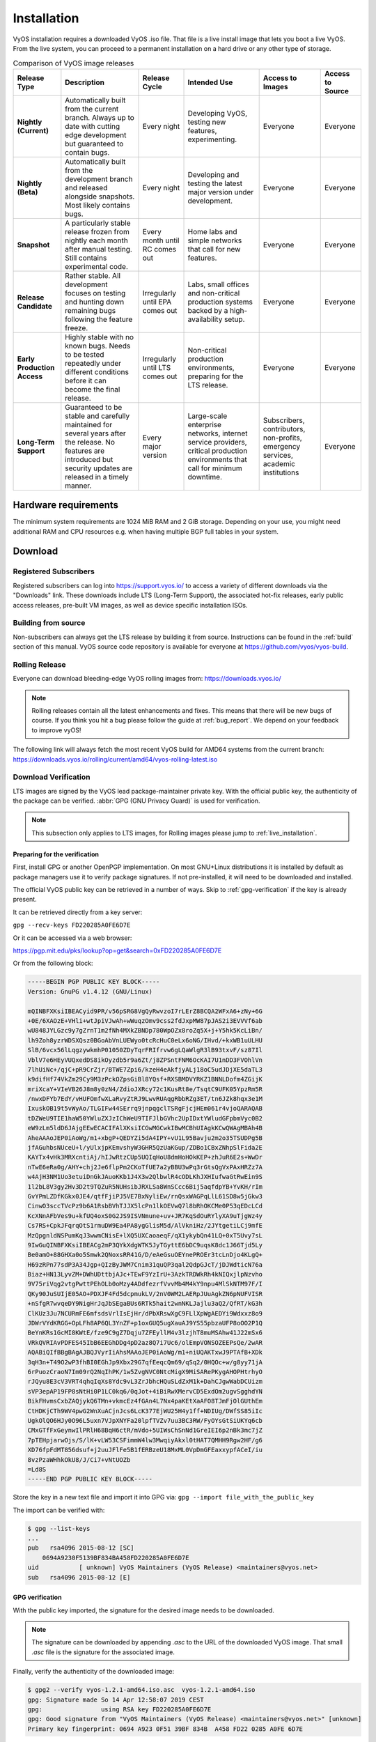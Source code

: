 .. _installation:

############
Installation
############

VyOS installation requires a downloaded VyOS .iso file. That file is
a live install image that lets you boot a live VyOS. From the live
system, you can proceed to a permanent installation on a hard drive or
any other type of storage.

.. table:: Comparison of VyOS image releases

  +--------------+---------------------------------------------------+-------------------+---------------------------------------+-----------------------+------------------+
  | Release Type | Description                                       | Release Cycle     | Intended Use                          | Access to Images      | Access to Source |
  +==============+===================================================+===================+=======================================+=======================+==================+
  | **Nightly    | Automatically built from the current branch.      | Every night       | Developing VyOS, testing new          | Everyone              | Everyone         |
  | (Current)**  | Always up to date with cutting edge development   |                   | features, experimenting.              |                       |                  |
  |              | but guaranteed to contain bugs.                   |                   |                                       |                       |                  |
  +--------------+---------------------------------------------------+-------------------+---------------------------------------+-----------------------+------------------+
  | **Nightly    | Automatically built from the development branch   | Every night       | Developing and testing the latest     | Everyone              | Everyone         |
  | (Beta)**     | and released alongside snapshots. Most likely     |                   | major version under development.      |                       |                  |
  |              | contains bugs.                                    |                   |                                       |                       |                  |
  +--------------+---------------------------------------------------+-------------------+---------------------------------------+-----------------------+------------------+
  | **Snapshot** | A particularly stable release frozen from nightly | Every month until | Home labs and simple networks that    | Everyone              | Everyone         |
  |              | each month after manual testing. Still contains   | RC comes out      | call for new features.                |                       |                  |
  |              | experimental code.                                |                   |                                       |                       |                  |
  +--------------+---------------------------------------------------+-------------------+---------------------------------------+-----------------------+------------------+
  | **Release    | Rather stable. All development focuses on testing | Irregularly until | Labs, small offices and non-critical  | Everyone              | Everyone         |
  | Candidate**  | and hunting down remaining bugs following the     | EPA comes out     | production systems backed by a        |                       |                  |
  |              | feature freeze.                                   |                   | high-availability setup.              |                       |                  |
  +--------------+---------------------------------------------------+-------------------+---------------------------------------+-----------------------+------------------+
  | **Early      | Highly stable with no known bugs. Needs to be     | Irregularly until | Non-critical production environments, | Everyone              | Everyone         |
  | Production   | tested repeatedly under different conditions      | LTS comes out     | preparing for the LTS release.        |                       |                  |
  | Access**     | before it can become the final release.           |                   |                                       |                       |                  |
  +--------------+---------------------------------------------------+-------------------+---------------------------------------+-----------------------+------------------+
  | **Long-Term  | Guaranteed to be stable and carefully maintained  | Every major       | Large-scale enterprise networks,      | Subscribers,          | Everyone         |
  | Support**    | for several years after the release. No features  | version           | internet service providers,           | contributors,         |                  |
  |              | are introduced but security updates are released  |                   | critical production environments      | non-profits,          |                  |
  |              | in a timely manner.                               |                   | that call for minimum downtime.       | emergency services,   |                  |
  |              |                                                   |                   |                                       | academic institutions |                  |
  +--------------+---------------------------------------------------+-------------------+---------------------------------------+-----------------------+------------------+

Hardware requirements
=====================

The minimum system requirements are 1024 MiB RAM and 2 GiB storage.
Depending on your use, you might need additional RAM and CPU resources e.g.
when having multiple BGP full tables in your system.

Download
========

Registered Subscribers
----------------------

Registered subscribers can log into https://support.vyos.io/ to access a
variety of different downloads via the "Downloads" link. These downloads
include LTS (Long-Term Support), the associated hot-fix releases, early public
access releases, pre-built VM images, as well as device specific installation
ISOs.

.. figure:: /_static/images/vyos-downloads.png

Building from source
--------------------

Non-subscribers can always get the LTS release by building it from source.
Instructions can be found in the :ref:`build` section of this manual. VyOS
source code repository is available for everyone at
https://github.com/vyos/vyos-build.

Rolling Release
---------------

Everyone can download bleeding-edge VyOS rolling images from:
https://downloads.vyos.io/

.. note:: Rolling releases contain all the latest enhancements and fixes. This
   means that there will be new bugs of course. If you think you hit a bug
   please follow the guide at :ref:`bug_report`. We depend on your feedback
   to improve vyOS!

The following link will always fetch the most recent VyOS build for AMD64
systems from the current branch:
https://downloads.vyos.io/rolling/current/amd64/vyos-rolling-latest.iso


Download Verification
---------------------

LTS images are signed by the VyOS lead package-maintainer private key. With
the official public key, the authenticity of the package can be
verified. :abbr:`GPG (GNU Privacy Guard)` is used for verification.

.. note:: This subsection only applies to LTS images, for
   Rolling images please jump to :ref:`live_installation`.

Preparing for the verification
^^^^^^^^^^^^^^^^^^^^^^^^^^^^^^

First, install GPG or another OpenPGP implementation. On most GNU+Linux
distributions it is installed by default as package managers use it to
verify package signatures. If not pre-installed, it will need to be
downloaded and installed.

The official VyOS public key can be retrieved in a number of ways. Skip
to :ref:`gpg-verification` if the key is already present.

It can be retrieved directly from a key server:

``gpg --recv-keys FD220285A0FE6D7E``

Or it can be accessed via a web browser:

https://pgp.mit.edu/pks/lookup?op=get&search=0xFD220285A0FE6D7E

Or from the following block:

.. code-block:: none

  -----BEGIN PGP PUBLIC KEY BLOCK-----
  Version: GnuPG v1.4.12 (GNU/Linux)

  mQINBFXKsiIBEACyid9PR/v56pSRG8VgQyRwvzoI7rLErZ8BCQA2WFxA6+zNy+6G
  +0E/6XAOzE+VHli+wtJpiVJwAh+wWuqzOmv9css2fdJxpMW87pJAS2i3EVVVf6ab
  wU848JYLGzc9y7gZrnT1m2fNh4MXkZBNDp780WpOZx8roZq5X+j+Y5hk5KcLiBn/
  lh9Zoh8yzrWDSXQsz0BGoAbVnLUEWyo0tcRcHuC0eLx6oNG/IHvd/+kxWB1uULHU
  SlB/6vcx56lLqgzywkmhP01050ZDyTqrFRIfrvw6gLQaWlgR3lB93txvF/sz87Il
  VblV7e6HEyVUQxedDS8ikOyzdb5r9a6Zt/j8ZPSntFNM6OcKAI7U1nDD3FVOhlVn
  7lhUiNc+/qjC+pR9CrZjr/BTWE7Zpi6/kzeH4eAkfjyALj18oC5udJDjXE5daTL3
  k9difHf74VkZm29Cy9M3zPckOZpsGiBl8YQsf+RXSBMDVYRKZ1BNNLDofm4ZGijK
  mriXcaY+VIeVB26J8m8y0zN4/ZdioJXRcy72c1KusRt8e/TsqtC9UFK05YpzRm5R
  /nwxDFYb7EdY/vHUFOmfwXLaRvyZtRJ9LwvRUAqgRbbRZg3ET/tn6JZk8hqx3e1M
  IxuskOB19t5vWyAo/TLGIFw44SErrq9jnpqgclTSRgFjcjHEm061r4vjoQARAQAB
  tDZWeU9TIE1haW50YWluZXJzIChWeU9TIFJlbGVhc2UpIDxtYWludGFpbmVyc0B2
  eW9zLm5ldD6JAjgEEwECACIFAlXKsiICGwMGCwkIBwMCBhUIAgkKCwQWAgMBAh4B
  AheAAAoJEP0iAoWg/m1+xbgP+QEDYZi5dA4IPY+vU1L95Bavju2m2o35TSUDPg5B
  jfAGuhbsNUceU+l/yUlxjpKEmvshyW3GHR5QzUaKGup/ZDBo1CBxZNhpSlFida2E
  KAYTx4vHk3MRXcntiAj/hIJwRtzCUp5UQIqHoU8dmHoHOkKEP+zhJuR6E2s+WwDr
  nTwE6eRa0g/AHY+chj2Je6flpPm2CKoTfUE7a2yBBU3wPq3rGtsQgVxPAxHRZz7A
  w4AjH3NM1Uo3etuiDnGkJAuoKKb1J4X3w2QlbwlR4cODLKhJXHIufwaGtRwEin9S
  1l2bL8V3gy2Hv3D2t9TQZuR5NUHsibJRXLSa8WnSCcc6Bij5aqfdpYB+YvKH/rIm
  GvYPmLZDfKGkx0JE4/qtfFjiPJ5VE7BxNyliEw/rnQsxWAGPqLlL61SD8w5jGkw3
  CinwO3sccTVcPz9b6A1RsbBVhTJJX5lcPn1lkOEVwQ7l8bRhOKCMe0P53qEDcLCd
  KcXNnAFbVes9u+kfUQ4oxS0G2JS9ISVNmune+uv+JR7KqSdOuRYlyXA9uTjgWz4y
  Cs7RS+CpkJFqrqOtS1rmuDW9Ea4PA8ygGlisM5d/AlVkniHz/2JYtgetiLCj9mfE
  MzQpgnldNSPumKqJ3wwmCNisE+lXQ5UXCaoaeqF/qX1ykybQn41LQ+0xT5Uvy7sL
  9IwGuQINBFXKsiIBEACg2mP3QYkXdgWTK5JyTGyttE6bDC9uqsK8dc1J66Tjd5Ly
  Be0amO+88GHXa0o5Smwk2QNoxsRR41G/D/eAeGsuOEYnePROEr3tcLnDjo4KLgQ+
  H69zRPn77sdP3A34Jgp+QIzByJWM7Cnim31quQP3qal2QdpGJcT/jDJWdticN76a
  Biaz+HN13LyvZM+DWhUDttbjAJc+TEwF9YzIrU+3AzkTRDWkRh4kNIQxjlpNzvho
  9V75riVqg2vtgPwttPEhOLb0oMzy4ADdfezrfVvvMb4M4kY9npu4MlSkNTM97F/I
  QKy90JuSUIjE05AO+PDXJF4Fd5dcpmukLV/2nV0WM2LAERpJUuAgkZN6pNUFVISR
  +nSfgR7wvqeDY9NigHrJqJbSEgaBUs6RTk5hait2wnNKLJajlu3aQ2/QfRT/kG3h
  ClKUz3Ju7NCURmFE6mfsdsVrlIsEjHr/dPbXRswXgC9FLlXpWgAEDYi9Wdxxz8o9
  JDWrVYdKRGG+OpLFh8AP6QL3YnZF+p1oxGUQ5ugXauAJ9YS55pbzaUFP8oOO2P1Q
  BeYnKRs1GcMI8KWtE/fze9C9gZ7Dqju7ZFEyllM4v3lzjhT8muMSAhw41J22mSx6
  VRkQVRIAvPDFES45IbB6EEGhDDg4pD2az8Q7i7Uc6/olEmpVONSOZEEPsQe/2wAR
  AQABiQIfBBgBAgAJBQJVyrIiAhsMAAoJEP0iAoWg/m1+niUQAKTxwJ9PTAfB+XDk
  3qH3n+T49O2wP3fhBI0EGhJp9Xbx29G7qfEeqcQm69/qSq2/0HQOc+w/g8yy71jA
  6rPuozCraoN7Im09rQ2NqIhPK/1w5ZvgNVC0NtcMigX9MiSARePKygAHOPHtrhyO
  rJQyu8E3cV3VRT4qhqIqXs8Ydc9vL3ZrJbhcHQuSLdZxM1k+DahCJgwWabDCUizm
  sVP3epAP19FP8sNtHi0P1LC0kq6/0qJot+4iBiRwXMervCD5ExdOm2ugvSgghdYN
  BikFHvmsCxbZAQjykQ6TMn+vkmcEz4fGAn4L7Nx4paKEtXaAFO8TJmFjOlGUthEm
  CtHDKjCTh9WV4pwG2WnXuACjnJcs6LcK377EjWU25H4y1ff+NDIUg/DWfSS85iIc
  UgkOlQO6HJy0O96L5uxn7VJpXNYFa20lpfTVZv7uu3BC3RW/FyOYsGtSiUKYq6cb
  CMxGTfFxGeynwIlPRlH68BqH6ctR/mVdo+5UIWsChSnNd1GreIEI6p2nBk3mc7jZ
  7pTEHpjarwOjs/S/lK+vLW53CSFimmW4lw3MwqiyAkxl0tHAT7QMHH9Rgw2HF/g6
  XD76fpFdMT856dsuf+j2uuJFlFe5B1fERBzeU18MxML0VpDmGFEaxxypfACeI/iu
  8vzPzaWHhkOkU8/J/Ci7+vNtUOZb
  =Ld8S
  -----END PGP PUBLIC KEY BLOCK-----

Store the key in a new text file and import it into GPG via: ``gpg --import
file_with_the_public_key``

The import can be verified with:

.. code-block:: none

  $ gpg --list-keys
  ...
  pub   rsa4096 2015-08-12 [SC]
      0694A9230F5139BF834BA458FD220285A0FE6D7E
  uid           [ unknown] VyOS Maintainers (VyOS Release) <maintainers@vyos.net>
  sub   rsa4096 2015-08-12 [E]

.. _gpg-verification:

GPG verification
^^^^^^^^^^^^^^^^

With the public key imported, the signature for the desired image needs
to be downloaded.

.. note:: The signature can be downloaded by appending `.asc` to the URL of the
   downloaded VyOS image. That small *.asc* file is the signature for the
   associated image.

Finally, verify the authenticity of the downloaded image:

.. code-block:: none

  $ gpg2 --verify vyos-1.2.1-amd64.iso.asc  vyos-1.2.1-amd64.iso
  gpg: Signature made So 14 Apr 12:58:07 2019 CEST
  gpg:                using RSA key FD220285A0FE6D7E
  gpg: Good signature from "VyOS Maintainers (VyOS Release) <maintainers@vyos.net>" [unknown]
  Primary key fingerprint: 0694 A923 0F51 39BF 834B  A458 FD22 0285 A0FE 6D7E

.. _minisign-verification:

Minisign verification
^^^^^^^^^^^^^^^^^^^^^

Currently we are using GPG for release signing (pretty much like everyone else).

Popularity of GPG for release signing comes from the fact that many people
already had it installed for email encryption/signing. Inside a VyOS image,
signature checking is the only reason to have it installed. However, it still
comes with all the features no one needs, such as support for multiple outdated
cipher suits and ability to embed a photo in the key file. More importantly,
web of trust, the basic premise of PGP, is never used in release signing
context. Once you have a knowingly authentic image, authenticity of upgrades is
checked using a key that comes in the image, and to get their first image people
never rely on keyservers either.

Another point is that we are using RSA now, which requires absurdly large keys
to be secure.

In 2015, OpenBSD introduced signify. An alternative implementation of the same
protocol is minisign, which is also available for Windows and macOS, and in most
GNU/Linux distros it's in the repositories now.

Its installed size (complete with libsodium) is less than that of GPG binary
alone (not including libgcrypt and some other libs, which I think we only use
for GPG). Since it uses elliptic curves, it gets away with much smaller keys,
and it doesn't include as much metadata to begin with.

Another issue of GPG is that it creates a /root/.gnupg directory just for
release checking. The dir is small so the fact that it's never used again is
an aesthetic problem, but we've had that process fail in the past. But, small
key size of the Ed25519 algorithm allows passing public keys in command line
arguments, so verification process can be completely stateless:

:vytask:`T2180` switched the validation system to prefer minisign over GPG keys.

To verify a VyOS image starting off with VyOS 1.3.0-rc6 you can run:

.. code-block:: none

  $ minisign -V -P RWTR1ty93Oyontk6caB9WqmiQC4fgeyd/ejgRxCRGd2MQej7nqebHneP -m vyos-1.3.0-rc6-amd64.iso vyos-1.3.0-rc6-amd64.iso.minisig
  Signature and comment signature verified
  Trusted comment: timestamp:1629997936   file:vyos-1.3.0-rc6-amd64.iso

During an image upgrade VyOS performas the following command:

.. code-block:: none

  $ minisign -V -p /usr/share/vyos/keys/vyos-release.minisign.pub -m vyos-1.3.0-rc6-amd64.iso vyos-1.3.0-rc6-amd64.iso.minisig
  Signature and comment signature verified
  Trusted comment: timestamp:1629997936   file:vyos-1.3.0-rc6-amd64.iso

.. _live_installation:

Live installation
=================

.. note:: A permanent VyOS installation always requires to go first
   through a live installation.

VyOS, as other GNU+Linux distributions, can be tested without installing
it in your hard drive. **With your downloaded VyOS .iso file you can
create a bootable USB drive that will let you boot into a fully
functional VyOS system**. Once you have tested it, you can either decide
to begin a :ref:`permanent_installation` in your hard drive or power
your system off, remove the USB drive, and leave everything as it was.


If you have a GNU+Linux system, you can create your VyOS bootable USB
stick with with the ``dd`` command:

 1. Open your terminal emulator.

 2. Find out the device name of your USB drive (you can use the ``lsblk``
    command)

 3. Unmount the USB drive. Replace X in the example below with the
    letter of your device and keep the asterisk (wildcard) to unmount
    all partitions.

 .. code-block:: none

  $ umount /dev/sdX*

 4. Write the image (your VyOS .iso file) to the USB drive.
    Note that here you want to use the device name (e.g. /dev/sdb), not
    the partition name (e.g. /dev/sdb1).

  **Warning**: This will destroy all data on the USB drive!

 .. code-block:: none

   # dd if=/path/to/vyos.iso of=/dev/sdX bs=8M; sync

 5. Wait until you get the outcome (bytes copied). Be patient, in some
    computers it might take more than one minute.

 6. Once ``dd`` has finished, pull the USB drive out and plug it into
    the powered-off computer where you want to install (or test) VyOS.

 7. Power the computer on, making sure it boots from the USB drive (you
    might need to select booting device or change booting settings).

 8. Once VyOS is completely loaded, enter the default credentials
    (login: vyos, password: vyos).


If you find difficulties with this method, prefer to use a GUI program,
or have a different operating system, there are other programs you can
use to create a bootable USB drive, like balenaEtcher_ (for GNU/Linux,
macOS and Windows), Rufus_ (for Windows) and `many others`_. You can
follow their instructions to create a bootable USB drive from an .iso
file.

.. hint:: The default username and password for the live system is *vyos*.


.. _permanent_installation:

Permanent installation
======================

.. note:: Before a permanent installation, VyOS requires a
   :ref:`live_installation`.

Unlike general purpose Linux distributions, VyOS uses "image installation" that
mimics the user experience of traditional hardware routers and allows keeping
multiple VyOS versions installed simultaneously. This makes it possible to
switch to a previous version if something breaks or miss-behaves after an image
upgrade.

Every version is contained in its own squashfs image that is mounted in a union
filesystem together with a directory for mutable data such as configurations,
keys, or custom scripts.

.. note:: Older versions (prior to VyOS 1.1) used to support non-image
   installation (``install system`` command). Support for this has been removed
   from VyOS 1.2 and newer releases. Older releases can still be upgraded via
   the general ``add system image <image_path>`` upgrade command (consult
   :ref:`image-mgmt` for further information).


In order to proceed with a permanent installation:

 1. Log into the VyOS live system (use the default credentials: vyos,
    vyos)

 2. Run the ``install image`` command and follow the wizard:

 .. code-block:: none

   vyos@vyos:~$ install image
   Welcome to the VyOS install program.  This script
   will walk you through the process of installing the
   VyOS image to a local hard drive.
   Would you like to continue? (Yes/No) [Yes]: Yes
   Probing drives: OK
   Looking for pre-existing RAID groups...none found.
   The VyOS image will require a minimum 2000MB root.
   Would you like me to try to partition a drive automatically
   or would you rather partition it manually with parted?  If
   you have already setup your partitions, you may skip this step

   Partition (Auto/Parted/Skip) [Auto]:

   I found the following drives on your system:
    sda    4294MB

   Install the image on? [sda]:

   This will destroy all data on /dev/sda.
   Continue? (Yes/No) [No]: Yes

   How big of a root partition should I create? (2000MB - 4294MB) [4294]MB:

   Creating filesystem on /dev/sda1: OK
   Done!
   Mounting /dev/sda1...
   What would you like to name this image? [1.2.0-rolling+201809210337]:
   OK.  This image will be named: 1.2.0-rolling+201809210337
   Copying squashfs image...
   Copying kernel and initrd images...
   Done!
   I found the following configuration files:
       /opt/vyatta/etc/config.boot.default
   Which one should I copy to sda? [/opt/vyatta/etc/config.boot.default]:

   Copying /opt/vyatta/etc/config.boot.default to sda.
   Enter password for administrator account
   Enter password for user 'vyos':
   Retype password for user 'vyos':
   I need to install the GRUB boot loader.
   I found the following drives on your system:
    sda    4294MB

   Which drive should GRUB modify the boot partition on? [sda]:

   Setting up grub: OK
   Done!


 3. After the installation is completed, remove the live USB stick or
    CD.

 4. Reboot the system.

 .. code-block:: none

  vyos@vyos:~$ reboot
  Proceed with reboot? (Yes/No) [No] Yes

 You will boot now into a permanent VyOS system.


PXE Boot
========

VyOS can also be installed through PXE. This is a more complex
installation method that allows deploying VyOS through the network.

**Requirements**

* Clients (where VyOS is to be installed) with a PXE-enabled NIC
* :ref:`dhcp-server`
* :ref:`tftp-server`
* Webserver (HTTP) - optional, but we will use it to speed up installation
* VyOS ISO image to be installed (do not use images prior to VyOS 1.2.3)
* Files *pxelinux.0* and *ldlinux.c32* `from the Syslinux distribution
  <https://kernel.org/pub/linux/utils/boot/syslinux/>`_

Configuration
-------------

Step 1: DHCP
^^^^^^^^^^^^

Configure a DHCP server to provide the client with:

* An IP address
* The TFTP server address (DHCP option 66). Sometimes referred as *boot server*
* The *bootfile name* (DHCP option 67), which is *pxelinux.0*

In this example we configured an existent VyOS as the DHCP server:

.. code-block:: none

  vyos@vyos# show service dhcp-server
   shared-network-name mydhcp {
       subnet 192.168.1.0/24 {
           bootfile-name pxelinux.0
           bootfile-server 192.168.1.50
           default-router 192.168.1.50
           range 0 {
               start 192.168.1.70
               stop 192.168.1.100
           }
       }
   }

.. _install_from_tftp:

Step 2: TFTP
^^^^^^^^^^^^

Configure a TFTP server so that it serves the following:

* The *pxelinux.0* file from the Syslinux distribution
* The *ldlinux.c32* file from the Syslinux distribution
* The kernel of the VyOS software you want to deploy. That is the
  *vmlinuz* file inside the */live* directory of the extracted
  contents from the ISO file.
* The initial ramdisk of the VyOS ISO you want to deploy. That is the
  *initrd.img* file inside the */live* directory of the extracted
  contents from the ISO file. Do not use an empty (0 bytes) initrd.img
  file you might find, the correct file may have a longer name.
* A directory named pxelinux.cfg which must contain the configuration
  file. We will use the configuration_ file shown below, which we named
  default_.

In the example we configured our existent VyOS as the TFTP server too:

.. code-block:: none

  vyos@vyos# show service tftp-server
   directory /config/tftpboot
   listen-address 192.168.1.50

Example of the contents of the TFTP server:

.. code-block:: none

  vyos@vyos# ls -hal /config/tftpboot/
  total 29M
  drwxr-sr-x 3 tftp tftp      4.0K Oct 14 00:23 .
  drwxrwsr-x 9 root vyattacfg 4.0K Oct 18 00:05 ..
  -r--r--r-- 1 root vyattacfg  25M Oct 13 23:24 initrd.img-4.19.54-amd64-vyos
  -rwxr-xr-x 1 root vyattacfg 120K Oct 13 23:44 ldlinux.c32
  -rw-r--r-- 1 root vyattacfg  46K Oct 13 23:24 pxelinux.0
  drwxr-xr-x 2 root vyattacfg 4.0K Oct 14 01:10 pxelinux.cfg
  -r--r--r-- 1 root vyattacfg 3.7M Oct 13 23:24 vmlinuz

  vyos@vyos# ls -hal /config/tftpboot/pxelinux.cfg
  total 12K
  drwxr-xr-x 2 root vyattacfg 4.0K Oct 14 01:10 .
  drwxr-sr-x 3 tftp tftp      4.0K Oct 14 00:23 ..
  -rw-r--r-- 1 root root       191 Oct 14 01:10 default

Example of simple (no menu) configuration file:

.. code-block:: none

  vyos@vyos# cat /config/tftpboot/pxelinux.cfg/default
  DEFAULT VyOS123

  LABEL VyOS123
   KERNEL vmlinuz
   APPEND initrd=initrd.img-4.19.54-amd64-vyos boot=live nopersistence noautologin nonetworking fetch=http://address:8000/filesystem.squashfs

Step 3: HTTP
^^^^^^^^^^^^

We also need to provide the *filesystem.squashfs* file. That is a heavy
file and TFTP is slow, so you could send it through HTTP to speed up the
transfer. That is how it is done in our example, you can find that in
the configuration file above.

**First** run a web server - you can use a simple one like
`Python's SimpleHTTPServer`_ and start serving the `filesystem.squashfs`
file. The file can be found inside the `/live` directory of the
extracted contents of the ISO file.

**Second**, edit the configuration file of the :ref:`install_from_tftp`
so that it shows the correct URL at
``fetch=http://<address_of_your_HTTP_server>/filesystem.squashfs``.

.. note:: Do not change the name of the *filesystem.squashfs* file. If
   you are working with different versions, you can create different
   directories instead.

And **third**, restart the TFTP service. If you are using VyOS as your
TFTP Server, you can restart the service with
``sudo service tftpd-hpa restart``.

.. note::  Make sure the available directories and files in both TFTP
   and HTTP server have the right permissions to be accessed from the
   booting clients.



Client Boot
-----------

Finally, turn on your PXE-enabled client or clients. They will
automatically get an IP address from the DHCP server and start booting
into VyOS live from the files automatically taken from the TFTP and HTTP
servers.

Once finished you will be able to proceed with the ``install image``
command as in a regular VyOS installation.



Known Issues
============

This is a list of known issues that can arise during installation.

Black screen on install
-----------------------

GRUB attempts to redirect all output to a serial port for ease of installation
on headless hosts. This appears to cause an hard lockup on some hardware that
lacks a serial port, with the result being a black screen after selecting the
`Live system` option from the installation image.

The workaround is to type `e` when the boot menu appears and edit the GRUB boot
options.  Specifically, remove the:

`console=ttyS0,115200`

option, and type CTRL-X to boot.

Installation can then continue as outlined above.


.. stop_vyoslinter

.. _SYSLINUX: http://www.syslinux.org/
.. _balenaEtcher: https://www.balena.io/etcher/
.. _Rufus: https://rufus.ie/
.. _many others: https://en.wikipedia.org/wiki/List_of_tools_to_create_Live_USB_systems
.. _configuration: https://wiki.syslinux.org/wiki/index.php?title=Config
.. _default: https://wiki.syslinux.org/wiki/index.php?title=PXELINUX#Configuration
.. _`Python's SimpleHTTPServer`: https://docs.python.org/2/library/simplehttpserver.html

.. start_vyoslinter
